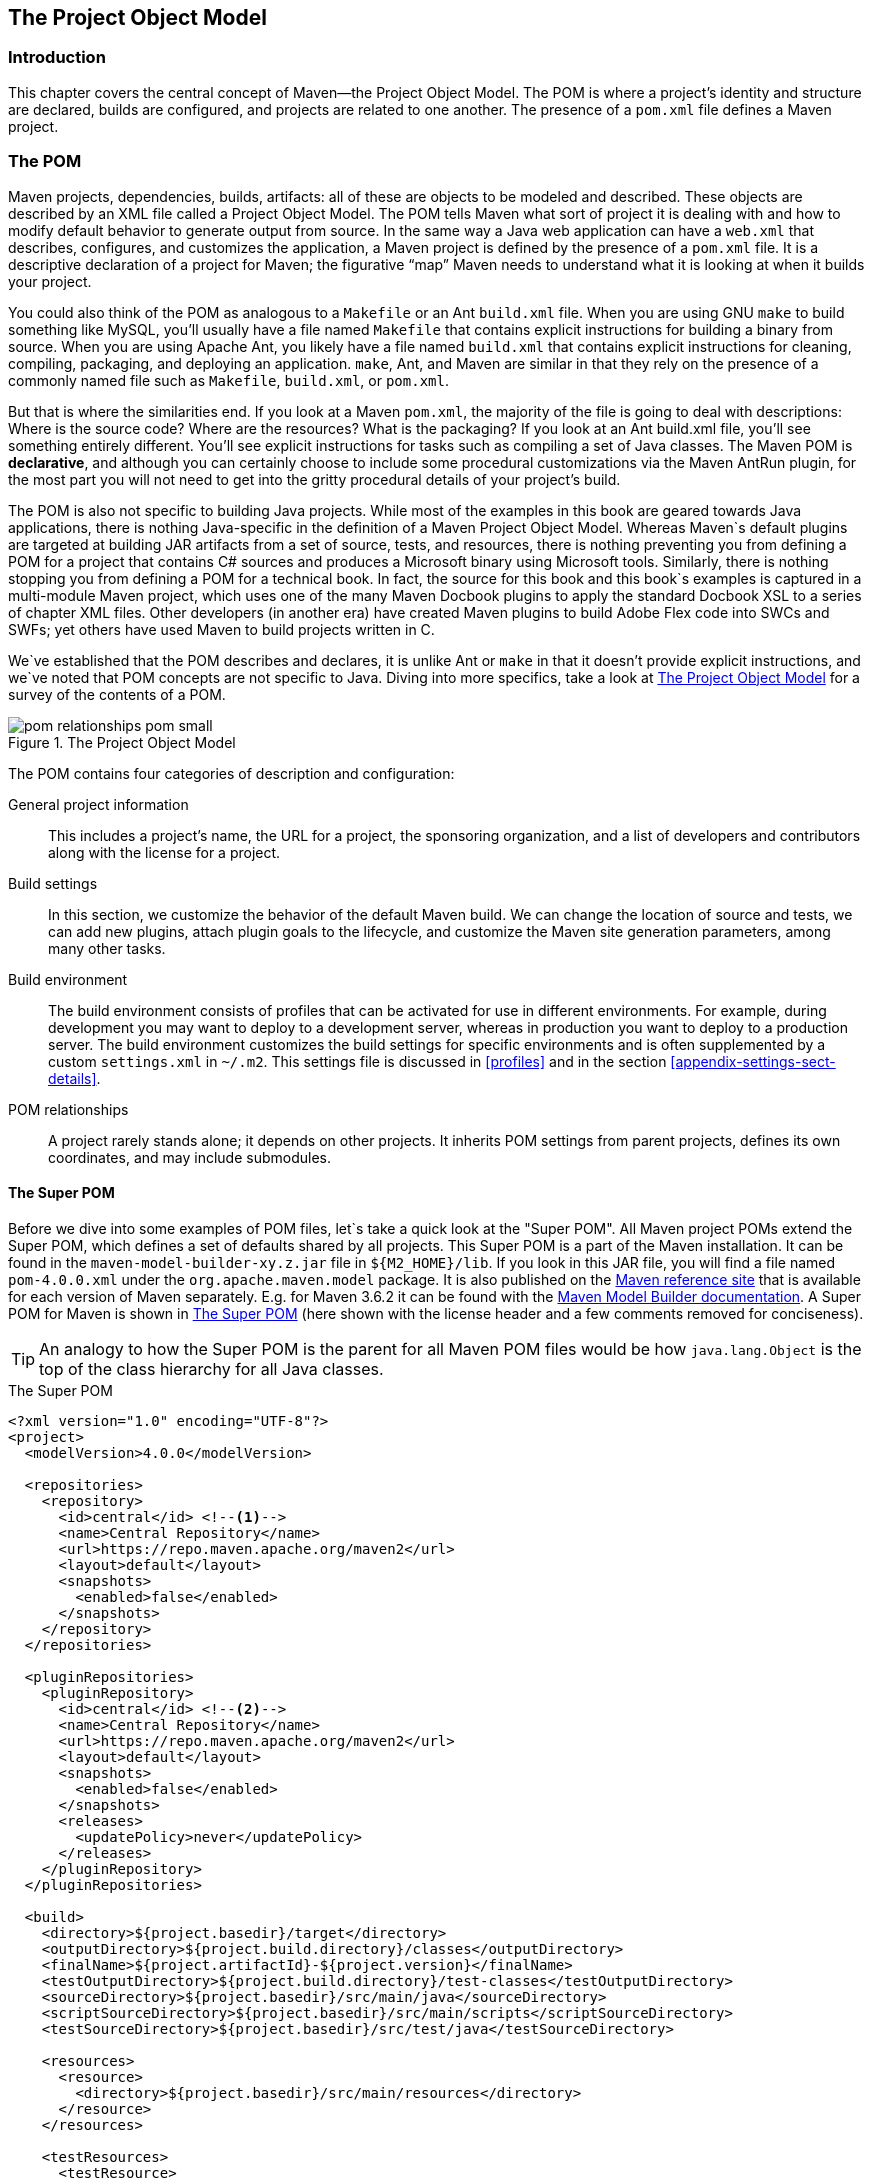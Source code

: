 [[pom-relationships]]
== The Project Object Model

[[pom-relationships-sect-intro]]
=== Introduction

This chapter covers the central concept of Maven—the Project Object Model.
The POM is where a project’s identity and structure are declared, builds are configured, and projects are related to one another.
The presence of a `pom.xml` file defines a Maven project.

[[pom-relationships-sect-pom]]
=== The POM

Maven projects, dependencies, builds, artifacts: all of these are objects to be modeled and described.
These objects are described by an XML file called a Project Object Model.
The POM tells Maven what sort of project it is dealing with and how to modify default behavior to generate output from source.
In the same way a Java web application can have a `web.xml` that describes, configures, and customizes the application, a Maven project is defined by the presence of a `pom.xml` file.
It is a descriptive declaration of a project for Maven; the figurative “map” Maven needs to understand what it is looking at when it builds your project.

You could also think of the POM as analogous to a `Makefile` or an Ant `build.xml` file.
When you are using GNU `make` to build something like MySQL, you’ll usually have a file named `Makefile` that contains explicit instructions for building a binary from source.
When you are using Apache Ant, you likely have a file named `build.xml` that contains explicit instructions for cleaning, compiling, packaging, and deploying an application. `make`, Ant, and Maven are similar in that they rely on the presence of a commonly named file such as `Makefile`, `build.xml`, or `pom.xml`.

But that is where the similarities end.
If you look at a Maven `pom.xml`, the majority of the file is going to deal with descriptions: Where is the source code?
Where are the resources?
What is the packaging?
If you look at an Ant build.xml file, you’ll see something entirely different.
You’ll see explicit instructions for tasks such as compiling a set of Java classes.
The Maven POM is *declarative*, and although you can certainly choose to include some procedural customizations via the Maven AntRun plugin, for the most part you will not need to get into the gritty procedural details of your project’s build.

The POM is also not specific to building Java projects.
While most of the examples in this book are geared towards Java applications, there is nothing Java-specific in the definition of a Maven Project Object Model.
Whereas Maven`s default plugins are targeted at building JAR artifacts from a set of source, tests, and resources, there is nothing preventing you from defining a POM for a project that contains C# sources and produces a Microsoft binary using Microsoft tools.
Similarly, there is nothing stopping you from defining a POM for a technical book.
In fact, the source for this book and this book`s examples is captured in a multi-module Maven project, which uses one of the many Maven Docbook plugins to apply the standard Docbook XSL to a series of chapter XML files.
Other developers (in another era) have created Maven plugins to build Adobe Flex code into SWCs and SWFs; yet others have used Maven to build projects written in C.

We`ve established that the POM describes and declares, it is unlike Ant or `make` in that it doesn't provide explicit instructions, and we`ve noted that POM concepts are not specific to Java.
Diving into more specifics, take a look at <<fig-pom>> for a survey of the contents of a POM.

[[fig-pom]]
.The Project Object Model
image::figs/web/pom-relationships_pom-small.png[]

The POM contains four categories of description and configuration:

General project information::
This includes a project’s name, the URL for a project, the sponsoring organization, and a list of developers and contributors along with the license for a project.

Build settings::
In this section, we customize the behavior of the default Maven build.
We can change the location of source and tests, we can add new plugins, attach plugin goals to the lifecycle, and customize the Maven site generation parameters, among many other tasks.

Build environment::
The build environment consists of profiles that can be activated for use in different environments.
For example, during development you may want to deploy to a development server, whereas in production you want to deploy to a production server.
The build environment customizes the build settings for specific environments and is often supplemented by a custom `settings.xml` in `~/.m2`.
This settings file is discussed in <<profiles>> and in the section
  <<appendix-settings-sect-details>>.

POM relationships::
A project rarely stands alone; it depends on other projects.
It inherits POM settings from parent projects, defines its own coordinates, and may include submodules.

[[pom-relationships-sect-super-pom]]
==== The Super POM

Before we dive into some examples of POM files, let`s take a quick look at the "Super POM".
All Maven project POMs extend the Super POM, which defines a set of defaults shared by all projects.
This Super POM is a part of the Maven installation.
It can be found in the `maven-model-builder-xy.z.jar` file in `+++${M2_HOME}/lib+++`.
If you look in this JAR file, you will find a file named `pom-4.0.0.xml` under the `org.apache.maven.model` package.
It is also published on the http://maven.apache.org/ref/[Maven reference site] that is available for each version of Maven separately.
E.g. for Maven 3.6.2 it can be found with the http://maven.apache.org/ref/3.6.2/maven-model-builder/super-pom.html[Maven Model Builder documentation].
A Super POM for Maven is shown in <<ex-super-pom>> (here shown with the license header and a few comments removed for conciseness).

TIP: An analogy to how the Super POM is the parent for all Maven POM files would be how `java.lang.Object` is the top of the class hierarchy for all Java classes.

[[ex-super-pom]]
.The Super POM
[source,xml]
----
<?xml version="1.0" encoding="UTF-8"?>
<project>
  <modelVersion>4.0.0</modelVersion>

  <repositories>
    <repository>
      <id>central</id> <!--1-->
      <name>Central Repository</name>
      <url>https://repo.maven.apache.org/maven2</url>
      <layout>default</layout>
      <snapshots>
        <enabled>false</enabled>
      </snapshots>
    </repository>
  </repositories>

  <pluginRepositories>
    <pluginRepository>
      <id>central</id> <!--2-->
      <name>Central Repository</name>
      <url>https://repo.maven.apache.org/maven2</url>
      <layout>default</layout>
      <snapshots>
        <enabled>false</enabled>
      </snapshots>
      <releases>
        <updatePolicy>never</updatePolicy>
      </releases>
    </pluginRepository>
  </pluginRepositories>

  <build>
    <directory>${project.basedir}/target</directory>
    <outputDirectory>${project.build.directory}/classes</outputDirectory>
    <finalName>${project.artifactId}-${project.version}</finalName>
    <testOutputDirectory>${project.build.directory}/test-classes</testOutputDirectory>
    <sourceDirectory>${project.basedir}/src/main/java</sourceDirectory>
    <scriptSourceDirectory>${project.basedir}/src/main/scripts</scriptSourceDirectory>
    <testSourceDirectory>${project.basedir}/src/test/java</testSourceDirectory>

    <resources>
      <resource>
        <directory>${project.basedir}/src/main/resources</directory>
      </resource>
    </resources>

    <testResources>
      <testResource>
        <directory>${project.basedir}/src/test/resources</directory>
      </testResource>
    </testResources>

    <pluginManagement> <!--3-->
      <plugins>
        <plugin>
          <artifactId>maven-antrun-plugin</artifactId>
          <version>1.3</version>
        </plugin>
        <plugin>
          <artifactId>maven-assembly-plugin</artifactId>
          <version>2.2-beta-5</version>
        </plugin>
        <plugin>
          <artifactId>maven-dependency-plugin</artifactId>
          <version>2.8</version>
        </plugin>
        <plugin>
          <artifactId>maven-release-plugin</artifactId>
          <version>2.5.3</version>
        </plugin>
      </plugins>
    </pluginManagement>
  </build>

  <reporting>
    <outputDirectory>${project.build.directory}/site</outputDirectory>
  </reporting>

  <profiles>
    <profile>
      <id>release-profile</id>
      <activation>
        <property>
          <name>performRelease</name>
          <value>true</value>
        </property>
      </activation>

      <build> <!--4-->
        <plugins>
          <plugin>
            <inherited>true</inherited>
            <artifactId>maven-source-plugin</artifactId>
            <executions>
              <execution>
                <id>attach-sources</id>
                <goals>
                  <goal>jar-no-fork</goal>
                </goals>
              </execution>
            </executions>
          </plugin>

          <plugin>
            <inherited>true</inherited>
            <artifactId>maven-javadoc-plugin</artifactId>
            <executions>
              <execution>
                <id>attach-javadocs</id>
                <goals>
                  <goal>jar</goal>
                </goals>
              </execution>
            </executions>
          </plugin>

          <plugin>
            <inherited>true</inherited>
            <artifactId>maven-deploy-plugin</artifactId>
            <configuration>
              <updateReleaseInfo>true</updateReleaseInfo>
            </configuration>
          </plugin>
        </plugins>
      </build>
    </profile>
  </profiles>
</project>
----

The Super POM defines some standard configuration variables that are inherited by all projects.
Those values are captured in the numbered annotated sections:

<1> The default Super POM defines a single remote Maven repository with an ID of `central`.
This is the Central Repository that all Maven clients are configured to read from by default.
This setting can be overridden by a custom `settings.xml` file.
Note that the default Super POM has disabled snapshot artifacts on the Central Repository.
If you need to use a snapshot repository, you will need to customize repository settings in your POM or in your `settings.xml`.
Settings and profiles are covered in <<profiles>> and in <<appendix-settings-sect-details>>.

<2> The Central Repository also contains Maven plugins.
The default plugin repository is the central Maven repository.
Here, snapshots are disabled, and the update policy is set to “never,” which means that Maven will never automatically update a plugin if a new version is released.

<3> The `build` element sets the default values for directories in the Maven Standard Directory layout.

<4> The default versions of core plugins are provided in the Super POM. This is done to provide some stability for users that are not specifying versions in their POMs.
In newer versions of Maven some of this has been migrated out of the file.
However you can still see the versions that will be used in your project using `mvn help:effective-pom`.

[[fig-super-always-base]]
.The Super POM is always the base Parent
image::figs/web/pom-relationships_pom-inherit-simple-super.png[]

[[pom-relationships-sect-simplest-pom]]
==== The Simplest POM

All Maven POMs inherit defaults from the Super POM (introduced earlier in the section <<pom-relationships-sect-super-pom>>).
If you are just writing a simple project that produces a JAR from some source in `src/main/java`, want to run your JUnit tests in `src/test/java`, and want to build a project site using `mvn site`, you don’t have to customize anything.
All you would need, in this case, is the simplest possible POM shown in <<ex-simplest-pom>>.
This POM defines a `groupId`, `artifactId`, and `version`: the three required coordinates for every project.

[[ex-simplest-pom]]
.The Simplest POM
[source,xml]
----
<project>
    <modelVersion>4.0.0</modelVersion>
    <groupId>org.sonatype.mavenbook.ch01</groupId>
    <artifactId>simplest-project</artifactId>
    <version>1</version>
</project>
----

Such a simple POM would be more than adequate for a simple project -- e.g., a Java library that produces a JAR file.
It isn’t related to any other projects, it has no dependencies, and it lacks basic information such as a name and a URL.
If you were to create this file and then create the subdirectory `src/main/java` with some source code, running `mvn package` would produce a JAR in `target/simplest-project-1.jar`.

[[pom-relationships-sect-effective-pom]]
==== The Effective POM

[source,shell script]
$ mvn help:effective-pom

Executing the `effective-pom` goal should print out an XML document capturing the merge between the Super POM and the POM from <<ex-simplest-pom>> example.

[[pom-relationships-sect-real-poms]]
==== Real POMs

Maven is something of a chameleon: you can pick and choose the features you want to take advantage of.
Some open-source projects may value the ability to list developers and contributors, generate clean project documentation, and manage releases automatically using the Maven Release plugin.
On the other hand, someone working in a corporate environment on a small team might not be interested in the distribution management capabilities of Maven, nor the ability to list developers.
The remainder of this chapter discusses features of the POM in isolation.
Instead of bombarding you with a ten-page listing of a set of related POMs, we’re going to focus on creating a good reference for specific sections of the POM. In this chapter we discuss relationships between POMs, but we don’t illustrate such a project here.

[[pom-relationships-sect-pom-syntax]]
=== POM Syntax

The POM is always in a file named `pom.xml` in the base directory of a Maven project.
This XML document can start with the XML declaration, or you can choose to omit it.
All values in a POM are captured as XML elements.

[[pom-reationships-sect-versions]]
==== Project Versions

A project's version number is used to group and order releases.
Maven versions contain the following parts: major version, minor version, incremental version, and qualifier.
In a version, these parts correspond to the following format:

[source,shell script]
<major version>.<minor version>.<incremental version>-<qualifier>

For example, the version "1.3.5" has a major version of 1, a minor version of 3, and an incremental version of 5. The version "5" has a major version of 5 and no minor or incremental version.
The qualifier exists to capture milestone builds: alpha and beta releases, and the qualifier is separated from the major, minor, and incremental versions by a hyphen.
For example, the version `1.3-beta-01` has a major version of 1, a minor version of 3, no incremental version and a qualifier of `beta-01`.

Keeping your version numbers aligned with this standard will become very important when you want to start using version ranges in your POMs.
Version ranges, introduced in <<pom-relationships-sect-version-ranges>>, allow you to specify a dependency on a range of versions.
They are only supported because Maven has the ability to sort versions based on the version release number format introduced in this section.

If your version release number matches the format `<major>.<minor>.<incremental>-<qualifier>` then your versions will be compared properly; `1.2.3` will be evaluated as a more recent build than `1.0.2`, and the comparison will be made using the numeric values of the major, minor, and incremental versions.
If your version release number does not fit the standard introduced in this section, then your versions will be compared as strings; `1.0.1b` will be compared to `1.2.0b` using a String comparison.

[[pom-relationships-sect-version-build-numbers]]
===== Version Build Numbers

One gotcha for release version numbers is the ordering of the qualifiers.
Take the version release numbers “1.2.3-alpha-2” and “1.2.3-alpha-10,” where the “alpha-2” build corresponds to the 2nd alpha build, and the “alpha-10” build corresponds to the 10th alpha build.
Maven follows a https://maven.apache.org/pom.html#Version_Order_Specification[version-order specification], which covers cases including "beta", "final", "ga" and other version types.

[[pom-relationships-sect-snapshot-versions]]
===== SNAPSHOT Versions

Maven versions can contain a string literal to signify that a project is currently under active development.
If a version contains the string “-SNAPSHOT,” Maven will expand this token to a date and time value converted to UTC (Coordinated Universal Time) when you install or release this component.
For example, if your project has a version of “1.0-SNAPSHOT” and you deploy this project’s artifacts to a Maven repository, Maven would expand this version to “1.0-20190925-230803-1” -- if you were to deploy a release at 11:08 PM on September 25th, 2019 UTC. In other words, when you deploy a snapshot you are not making a release of a software component; you are releasing a snapshot of a component at a specific time.

Why would you use this?
SNAPSHOT versions are used for projects under active development.
If your project depends on a software component that is under active development, you can depend on a SNAPSHOT release, and Maven will periodically attempt to download the latest snapshot from a repository when you run a build.
Similarly, if the next release of your system is going to have a version "1.4", your project would have a version "1.4-SNAPSHOT" until it was formally released.

As a default setting, Maven will not check for SNAPSHOT releases on remote repositories.
To depend on SNAPSHOT releases, users must explicitly turn on downloading of snapshots using a `repository` or `pluginRepository` element in the POM.

When releasing a project, you should resolve all dependencies on SNAPSHOT versions to dependencies on released versions.
If a project depends on a SNAPSHOT, it is not stable, as the dependencies may change over time.
Artifacts published to non-snapshot Maven repositories such as http://repo1.maven.org/maven2[http://repo1.maven.org/maven2] cannot depend on SNAPSHOT versions, as Maven's Super POM has snapshot's disabled from the Central repository.
SNAPSHOT versions are for development only.

[[pom-relationships-sect-property-refs]]
==== Property References

The syntax for using a property in Maven is to surround the property name with two curly braces and precede it with a dollar symbol.
For example, consider the following POM:

[source,xml]
<project>
    <modelVersion>4.0.0</modelVersion>
    <groupId>org.sonatype.mavenbook</groupId>
    <artifactId>project-a</artifactId>
    <version>1.0-SNAPSHOT</version>
    <packaging>jar</packaging>
    <build>
        <finalName>${project.groupId}-${project.artifactId}</finalName>
    </build>
</project>

If you put this XML in a `pom.xml` and run `mvn help:effective-pom`, you will see that the output contains the line:

[source,xml]
<finalName>org.sonatype.mavenbook-project-a</finalName>

When Maven reads a POM, it replaces references to properties when it loads the POM XML. Maven properties occur frequently in advanced Maven usage, and are similar to properties in other systems such as Ant or Velocity.
They are simply variables delimited by `+++${...}+++`.
Maven provides three implicit variables which can be used to access environment variables, POM information, and Maven Settings:

env::
The `env` variable exposes environment variables exposed by your operating system or shell.
For example, a reference to
  `+++${env.PATH}+++` in a Maven POM would be replaced by the
  `+++${PATH}+++` environment variable (or `%PATH%` in Windows).

project::
The `project` variable exposes the elements of the POM itself.
You can use a dot-notated (.) path to reference the value of a POM element.
For example, in this section we used the `groupId` and `artifactId` to set the
  `finalName` element in the build configuration.
The syntax for this property reference was:
  `+++${project.groupId}-${project.artifactId}+++`.

settings::
The `settings` variable exposes Maven settings information.
You can use a dot-notated (.) path to reference the value of an element in a `settings.xml` file.
For example, `+++${settings.offline}+++` would reference the value of the `offline` element in
  `~/.m2/settings.xml`.

NOTE: You may see older builds that use `+++${pom.xxx}+++` or just `+++${xxx}+++` to reference POM properties.
These methods have been deprecated and only `+++${project.xxx}+++` should be used.

In addition to the three implicit variables, you can reference system properties and any custom properties set in the Maven POM or in a build profile:

Java System Properties::
All properties accessible via `getProperties()` on  `java.lang.System` are exposed as POM properties.
Some examples of system properties are: `+++${user.name}+++`, `+++${user.home}+++`, `+++${java.home}+++`, and `+++${os.name}+++`.
A full list of system properties can be found in the Javadoc for the System class.

Other properties::
Arbitrary properties can be set with a `properties` element in a `pom.xml` or `settings.xml`, or properties can be loaded from external files.
If you set a property named `fooBar` in your `pom.xml`, that same property is referenced with `+++${fooBar}+++`. Custom properties come in handy when you are building a system that filters resources and targets different deployment platforms. Here is the syntax for setting `+++${foo}=bar+++` in a POM:

[source,xml]
<properties>
    <foo>bar</foo>
</properties>

For a more comprehensive list of available properties, see <<resource-filtering>>.

[[pom-relationships-sect-project-dependencies]]
=== Project Dependencies

Maven can manage both internal and external dependencies.
An external dependency for a Java project might be a library such as Plexus, the Spring Framework, or Log4J. An internal dependency is illustrated by a web application project depending on another project that contains service classes, model objects, or persistence logic. <<ex-dependency>> below shows some examples of project dependencies.

[[ex-dependency]]
.Project Dependencies
[source,xml]
----
<project>
    ...
    <dependencies>
        <dependency>
            <groupId>xfire</groupId>
            <artifactId>xfire</artifactId>
            <version>1.2.6</version>
        </dependency>

        <dependency>
            <groupId>org.junit.jupiter</groupId>
            <artifactId>junit-jupiter-api</artifactId>
            <version>5.5.2</version>
            <scope>test</scope>
        </dependency>

        <dependency>
            <groupId>javax.servlet</groupId>
            <artifactId>javax.servlet-api</artifactId>
            <version>4.0.1</version>
            <scope>provided</scope>
        </dependency>
    </dependencies>
    ...
</project>
----

The first dependency is a `compile` dependency on the XFire SOAP library from Codehaus.
You would use this type of dependency if your project depended on this library for compilation, testing, and during execution.
The second dependency is a `test`-scoped dependency on JUnit.
You would use a `test`-scoped dependency when you need to reference this library only during testing.
The last dependency in the example above is a dependency on the Servlet 4 API and is scoped as a `provided` dependency.
You would use a provided scope when the application you are developing needs a library for compilation and testing, but this library is supplied by a container at runtime.

[[pom-relationships-sect-dependency-scope]]
==== Dependency Scope

The <<ex-dependency>> example briefly introduced three of the five dependency scopes: `compile`, `test`, and `provided`.
This scope controls which dependencies are available in which classpath, and which dependencies are included with an application.
Let’s explore each scope in detail:

compile::
`compile` is the default scope; all dependencies are `compile`-scoped if a scope is not supplied. `compile` dependencies are available in all classpaths, and they are packaged.

provided::
`provided` dependencies are used when you expect the JDK or a container to provide them.
For example, if you were developing a web application, you would need the Servlet API available on the compile classpath to compile a servlet, but you wouldn’t want to include the Servlet API in the packaged WAR; the Servlet API JAR is supplied by your application server or servlet container. `provided` dependencies are available on the compilation classpath (not runtime).
They are not transitive, nor are they packaged.

runtime::
`runtime` dependencies are required to execute and test the system, but they are not required for compilation.
For example, you may need a JDBC API JAR at compile time and the JDBC driver implementation only at runtime.

test::
`test`-scoped dependencies are not required during the normal operation of an application, and they are available only during test compilation and execution phases.

system::
The `system` scope is similar to `provided` except that you have to provide an explicit path to the JAR on the local file system.
This is intended to allow compilation against native objects that may be part of the system libraries.
The artifact is assumed to always be available and is not looked up in a repository.
If you declare the scope to be `system`, you must also provide the `systemPath` element.
Note that this scope is not recommended (and Maven will issue a warning if you use it).
You should always try to reference dependencies in a public or custom Maven repository.

[[pom-relationships-sect-optional]]
==== Optional Dependencies

Assume that you are working on a library that provides caching behavior.
Instead of writing a caching system from scratch, you want to use some of the existing libraries that provide caching on the file system and distributed caches.
Also assume that you want to give the end user an option to cache on the file system or to use an in-memory distributed cache.

To cache on the file system, say you want to use a freely available library called EHCache (https://github.com/ehcache/[https://github.com/ehcache]), and to cache in a distributed in-memory cache, you want to use another freely available caching library named Apache Ignite (https://github.com/apache/ignite[https://github.com/apache/ignite]).
You’ll code an interface and create a library that can be configured to use either EHCache or Ignite, but you want to avoid adding a dependency on both caching libraries to any project that depends on your library.

In other words, you need both libraries to compile this library project, but you don't want both libraries to show up as transitive runtime dependencies for the project that uses your library.
You can accomplish this by using optional dependencies as shown in <<ex-optional-depend>>.

[[ex-optional-depend]]
.Declaring Optional Dependencies
[source,xml]
----
<project>
    <modelVersion>4.0.0</modelVersion>
    <groupId>org.sonatype.mavenbook</groupId>
    <artifactId>my-project</artifactId>
    <version>1.0.0</version>

    <dependencies>
        <dependency>
            <groupId>org.ehcache</groupId>
            <artifactId>ehcache</artifactId>
            <version>3.8.1</version>
            <optional>true</optional>
        </dependency>

        <dependency>
          <groupId>org.apache.ignite</groupId>
          <artifactId>ignite-core</artifactId>
          <version>2.7.6</version>
            <optional>true</optional>
        </dependency>

        <dependency>
            <groupId>org.apache.logging.log4j</groupId>
            <artifactId>log4j-core</artifactId>
            <version>2.12.1</version>
        </dependency>
    </dependencies>
</project>
----

Since you've declared these dependencies as optional in `my-project`, if you've defined a project that depends on `my-project` which needs those dependencies, you'll have to include them explicitly in the project that depends on `my-project`.
For example, if you were writing an application which depended on `my-project` and wanted to use the EHCache implementation, you would need to add the following `dependency` element to your project.

[source,xml]
----
<project>
    <modelVersion>4.0.0</modelVersion>
    <groupId>org.sonatype.mavenbook</groupId>
    <artifactId>my-application</artifactId>
    <version>1.0.0</version>
    <dependencies>
        <dependency>
            <groupId>org.sonatype.mavenbook</groupId>
            <artifactId>my-project</artifactId>
            <version>1.0.0</version>
        </dependency>

        <dependency>
            <groupId>org.ehcache</groupId>
            <artifactId>ehcache</artifactId>
            <version>3.8.1</version>
        </dependency>
    </dependencies>
</project>
----

In an ideal world, you wouldn’t have to use optional dependencies.
Instead of having one large project with a series of optional dependencies, you would separate the EHCache-specific code to a `my-project-ehcache` submodule and the Ignite-specific code to a `my-project-ignite` submodule.
This way, instead of requiring projects that reference `my-project` to specifically add a dependency, projects can just reference a particular implementation project and benefit from the transitive dependency.

[[pom-relationships-sect-version-ranges]]
==== Dependency Version Ranges

Instead of a specific version for each dependency, you can alternatively specify a range of versions that would satisfy a given dependency.
For example, you can specify that your project depends on version 3.8 or greater of JUnit, or anything between versions 4.5 and 4.10 of JUnit.
You do this by surrounding one or more version numbers with the following characters:

+++( , )+++::
Exclusive quantifiers

+++[ , ]+++::
Inclusive quantifiers

For example, if you wished to access any JUnit version greater than or equal to 3.8 but less than 4.0, your dependency would be as shown in <<ex-dep-range>>.

[[ex-dep-range]]
.Specifying a Dependency Range: JUnit between 3.8 and 4.0
[source,xml]
<dependency>
    <groupId>junit</groupId>
    <artifactId>junit</artifactId>
    <version>[3.8,4.0)</version>
    <scope>test</scope>
</dependency>

If you want to depend on any version of JUnit no higher than 3.8.1, you would specify only an upper inclusive boundary, as shown in
<<ex-dep-range-2>>.

[[ex-dep-range-2]]
.Specifying a Dependency Range: JUnit not later than 3.8.1
[source,xml]
<dependency>
    <groupId>junit</groupId>
    <artifactId>junit</artifactId>
    <version>[,3.8.1]</version>
    <scope>test</scope>
</dependency>

A version before or after the comma is not required and means "infinity".
For example, "[4.0,)" means any version greater than or equal to 4.0. "(,2.0)" is any version less than 2.0. "[1.2]" means only version 1.2, and nothing else.

NOTE: When declaring a "normal" version such as 3.8.2 for Junit, internally this is represented as "allow anything, but prefer 3.8.2." This means that when a conflict is detected, Maven is allowed to use the conflict algorithms to choose the best version.
If you specify `[3.8.2]`, it means that only 3.8.2 will be used and nothing else.
If somewhere else there is a dependency that specifies [3.8.1], you would get a build failure telling you of the conflict.
We point this out to make you aware of the option, but use it sparingly and only when really needed.
The preferred way to resolve this is via the section `dependencyManagement`.

[[pom-relationships-sect-transitive]]
==== Transitive Dependencies

If `project-a` depends on `project-b`, which in turn depends on `project-c`, then `project-c` is considered a transitive dependency of `project-a`.
If `project-c` depended on `project-d`, then `project-d` would also be considered a transitive dependency of `project-a`.
Part of Maven’s appeal is that it can manage transitive dependencies and shield the developer from having to keep track of all of the dependencies required to compile and run an application.
You can just depend on something like the Spring Framework and not have to worry about tracking down every last dependency of the framework.

Maven accomplishes this by building a graph of dependencies and dealing with any conflicts and overlaps that might occur.
For example, if Maven sees that two projects depend on the same `groupId` and `artifactId`, it will sort out which dependency to use automatically, always favoring the more recent version of a dependency.
Although this sounds convenient, there are some edge cases where transitive dependencies can cause some configuration issues.
For these scenarios, you can use a dependency exclusion.

[[pom-relationships-sect-transitive-scope]]
===== Transitive Dependencies and Scope

Each of the scopes outlined earlier in the section
<<pom-relationships-sect-dependency-scope>> affects not just the scope of the dependency in the declaring project, but also how it acts as a transitive dependency.
The easiest way to convey this information is through a table, as in <<table-transitive-dep-and-scope>>.
Scopes in the top row represent the scope of a transitive dependency.
Scopes in the leftmost column represent the scope of a direct dependency.
The intersection of the row and column is the scope assigned to a transitive dependency.
A blank cell in this table means the transitive dependency will be omitted.

[[table-transitive-dep-and-scope]]
.How Scope Affects Transitive Dependencies
[options="header"]
|=======
| Direct Scope 4| vs Transitive Scope
|  | compile  | provided | runtime  | test
| compile  | compile  | -| runtime  | -
| provided | provided | -| provided | -
| runtime  | runtime  | -| runtime  | -
| test | test | -| test | -
|=======

To illustrate the relationship of transitive-dependency scope to direct-dependency scope, consider the following example.
If `project-a` contains a test scoped dependency on `project-b` which contains a compile scoped dependency on `project-c`. `project-c` would be a test-scoped transitive dependency of `project-a`.

You can think of this as a transitive boundary which acts as a filter on dependency scope.

* Transitive dependencies which are provided and test scope usually do not affect a project.
* Transitive dependencies which are compile and runtime scoped usually affect a project regardless of the scope of a direct dependency.
* Transitive dependencies which are compile scoped will have the same scope of the direct dependency . Transitive dependencies which are runtime scoped will generally have the same scope of the direct dependency except when the direct dependency has a scope of compile.
* When a transitive dependency is runtime scoped and the direct dependency is compile scoped, the transitive dependency will have an effective scope of runtime.

[[pom-relationships-sect-conflict]]
==== Conflict Resolution

There will be times when you need to exclude a transitive dependency, such as when you are depending on a project that depends on another project, but you would like to either exclude the dependency altogether or replace the transitive dependency with another dependency that provides the same functionality. <<ex-exclude>> shows an example of a dependency element that adds a dependency on `project-a`, but excludes the transitive dependency `project-b`.

[[ex-exclude]]
.Excluding a Transitive Dependency
[source,xml]
<dependency>
    <groupId>org.sonatype.mavenbook</groupId>
    <artifactId>project-a</artifactId>
    <version>1.0</version>
    <exclusions>
        <exclusion>
            <groupId>org.sonatype.mavenbook</groupId>
            <artifactId>project-b</artifactId>
        </exclusion>
    </exclusions>
</dependency>

Often, you will want to replace a transitive dependency with another implementation.
For example, if you are depending on a library that depends on the Sun JTA API, you may want to replace the declared transitive dependency.
Hibernate 3 is one example.
It depends on the Sun JTA API JAR, which is not available in the central Maven repository because it cannot be freely redistributed.
Fortunately, the Apache Geronimo project has created an independent implementation of this library that can be freely redistributed.
To replace a transitive dependency with another dependency, you would exclude the transitive dependency and declare a dependency on the project you wanted instead. <<ex-exclude-replace>> shows an example of such a replacement.

[[ex-exclude-replace]]
.Excluding and Replacing a Transitive Dependency
[source,xml]
----
<dependencies>
    <dependency>
        <groupId>org.hibernate</groupId>
        <artifactId>hibernate</artifactId>
        <version>3.2.5.ga</version>
        <exclusions>
            <exclusion>
                <groupId>javax.transaction</groupId>
                <artifactId>jta</artifactId>
            </exclusion>
        </exclusions>
    </dependency>
    <dependency>
        <groupId>org.apache.geronimo.specs</groupId>
        <artifactId>geronimo-jta_1.1_spec</artifactId>
        <version>1.1</version>
    </dependency>
</dependencies>
----

In <<ex-exclude-replace>>, there is nothing marking the dependency on geronimo-jta_1.1_spec as a replacement, it just happens to be a library which provides the same API as the original JTA dependency.
Here are some other reasons you might want to exclude or replace transitive dependencies:

* The `groupId` or `artifactId` of the artifact has changed, where the current project requires an alternately named version from a dependency's version -- resulting in two copies of the same project in the classpath.
Normally, Maven would capture this conflict and use a single version of the project, but when `groupId` or `artifactId` are different, Maven will consider these to be two different libraries.

* An artifact is not used in your project and the transitive dependency has not been marked as an optional dependency.
In this case, you might want to exclude a dependency because it isn't something your system needs and you are trying to cut down on the number of libraries distributed with an application.

* An artifact which is provided by your runtime container thus should not be included with your build.
An example of this is if a dependency depends on something like the Servlet API and you want to make sure that the dependency is not included in a web application`s `WEB-INF/lib` directory.

* To exclude a dependency which might be an API with multiple implementations.
This is the situation illustrated by <<ex-exclude-replace>>; there is a Sun API which requires click-wrap licensing and a time-consuming manual install into a custom repository (Sun's JTA JAR) versus a freely distributed version of the same API available in the central Maven repository (Geronimo's JTA implementation).

[[pom-relationships-sect-dep-manage]]
==== Dependency Management

Once you've adopted Maven at a super-complex enterprise, and you have two hundred and twenty inter-related Maven projects, you are going to start wondering if there is a better way to get a handle on dependency versions.
If every single project that uses a dependency, say the MySQL Java connector, needs to independently list the version number of the dependency, you are going to run into problems when you need to upgrade to a new version.
Because the version numbers are distributed throughout your project tree, you are going to have to manually edit each of the `pom.xml` files referencing a dependency, to make sure you are changing the version number everywhere.
Even with `find`, `xargs`, and `awk`, you are still running the risk of missing a single POM.

Luckily, Maven provides a way for you to consolidate dependency version numbers in the `dependencyManagement` element.
You'll usually see the `dependencyManagement` element in a top-level parent POM for an organization or project.
Using the `dependencyManagement` element in a `pom.xml` allows you to reference a dependency in a child project without having to explicitly list the version.
Maven will walk up the parent-child hierarchy until it finds a project with a `dependencyManagement` element.
It will then use the version specified in this `dependencyManagement` element.

For example, if you have a large set of projects which make use of the MySQL Java connector version 8.0.17, you could define the following `dependencyManagement` element in your multi-module project`s top-level POM.

.Defining Dependency Versions in a Top-level POM
[source,xml]
<project>
    <modelVersion>4.0.0</modelVersion>
    <groupId>org.sonatype.mavenbook</groupId>
    <artifactId>a-parent</artifactId>
    <version>1.0.0</version>
    ...
    <dependencyManagement>
        <dependencies>
            <dependency>
                <groupId>mysql</groupId>
                <artifactId>mysql-connector-java</artifactId>
                <version>8.0.17</version>
                <scope>runtime</scope>
            </dependency>
            ...
       </dependencies>
    </dependencyManagement>

Then, in a child project, you can add a dependency to the MySQL Java Connector using the following dependency XML:

[source,xml]
<project>
    <modelVersion>4.0.0</modelVersion>
    <parent>
        <groupId>org.sonatype.mavenbook</groupId>
        <artifactId>a-parent</artifactId>
        <version>1.0.0</version>
    </parent>
    <artifactId>project-a</artifactId>
    ...
    <dependencies>
        <dependency>
            <groupId>mysql</groupId>
            <artifactId>mysql-connector-java</artifactId>
        </dependency>
    </dependencies>
</project>

You should notice that the child project did not have to explicitly list the version of the `mysql-connector-java` dependency.
Because this dependency was defined in the top-level POM's dependencyManagement element, the version number is going to propagate to the child project's dependency on `mysql-connector-java`.
Note that if this child project did define a version, it would override the version listed in the top-level POM`s `dependencyManagement` section.
That is, the `dependencyManagement` version is only used when the child does not declare a version directly.

Dependency management in a top-level POM is different from just defining a dependency on a widely shared parent POM. For starters, all dependencies are inherited.
If `mysql-connector-java` were listed as a dependency of the top-level parent project, every single project in the hierarchy would have a reference to this dependency.
Instead of adding in unnecessary dependencies, using `dependencyManagement` allows you to consolidate and centralize the management of dependency versions without adding dependencies which are inherited by all children.
In other words, the `dependencyManagement` element is equivalent to an environment variable which allows you to declare a dependency anywhere below a project without specifying a version number.

[[pom-relationships-sect-project-relationships]]
=== Project Relationships

One of the compelling reasons to use Maven is that it makes the process of tracking down dependencies (and dependencies of dependencies) very easy.
To recap, when a project depends on an artifact produced by another project we say that this artifact is a dependency.
In the case of a Java project, this can be as simple as a project depending on an external dependency like Log4J or JUnit.
While dependencies can model external dependencies, they can also manage the dependencies between a set of related projects.
If `project-a` depends on `project-b`, Maven is smart enough to know that `project-b` must be built before `project-a`.

Relationships are not only about dependencies and figuring out what one project needs to be able to build an artifact.
Maven can model the relationship of a project to a parent, and the relationship of a project to submodules.
This section gives an overview of the various relationships between projects and how such relationships are configured.

[[pom-relationships-sect-more-coordinates]]
==== More on Coordinates

Maven coordinates define a unique location for a project.
Projects are related to one another using these Coordinates.
More concretely, in Maven `project-a` doesn't just depend on `project-b`; a project with a `groupId`, `artifactId`, and `version` depends on another project with a `groupId`, `artifactId`, and `version`.

To review, a Maven Coordinate is made up of three components:

groupId::
A `groupId` groups a set of related artifacts.
Group identifiers generally resemble a Java package name.
For example, the `groupId` `org.apache.maven` is the base groupId for all artifacts produced by the Apache Maven project.
Group identifiers are translated into paths in the Maven Repository; for example, the org.apache.maven groupId can be found in `/maven2/org/apache/maven` on http://repo1.maven.org/maven2/org/apache/maven[repo1.maven.org].

artifactId::
The `artifactId` is the project's main identifier.
When you generate an artifact, this artifact is going to be named with the `artifactId`.
When you refer to a project, you are going to refer to it using the `artifactId`.
The `artifactId`, `groupId` combination must be unique.
In other words, you can't have two separate projects with the same `artifactId` and `groupId`; the `artifactId` is unique within a particular `groupId`.

CAUTION: While dots (`.`) are commonly used in `groupId` element, you should try to avoid using them in `artifactId` elements, as this can cause issues when trying to parse a fully qualified name down into subcomponents.

version::
When an artifact is released, it is released with a version number, a numeric identifier such as "1.0", "1.1.1", or "1.1.2-alpha-01".
You can also use what is known as a *snapshot* version, for components under active development.
Snapshot version numbers always end in SNAPSHOT; for example, "1.0-SNAPSHOT", "1.1.1-SNAPSHOT", and "1-SNAPSHOT". <<pom-relationships-sect-version-build-numbers>> introduces versions and version ranges.

There is a fourth, less-used qualifier:

classifier::
You would use a classifier if you were releasing the same code but needed to produce two separate artifacts, for technical reasons.
For example, if you wanted to build two separate artifacts of a JAR, one compiled with the Java 8 compiler and another compiled with the Java 11 compiler, you might use the classifier to produce two separate JAR artifacts under the same groupId:artifactId:version combination.
If your project uses native extensions, you might use the classifier to produce an artifact for each target platform.
Classifiers are commonly used to package up an artifact's sources, JavaDocs or binary assemblies.

When we talk of dependencies in this book, we often use the following shorthand notation to describe a dependency:
`groupId:artifactId:version`.
To refer to the version 5.19.RELEASE of the Spring Framework (core), we would refer to it as `org.springframework:spring-core:5.19.RELEASE`.
When you ask Maven to print out a list of dependencies with the Maven Dependency plugin, you will also see that Maven tends to print out log messages with this shorthand dependency notation.

[[pom-relationships-sect-project-inheritance]]
==== Project Inheritance

There are going to be times when you want a project to inherit values from a parent POM. You might be building a large system, and you don't want to have to repeat the same dependency elements over and over again.
You can avoid repeating yourself if your projects make use of inheritance via the parent element.
When a project specifies a parent, it inherits the information in the parent project's POM. It can then override and add to the values specified in this parent POM.

All Maven POMs inherit values from a parent POM. If a POM does not specify a direct parent using the `parent` element, that POM will inherit values from the Super POM. <<ex-inheritance>> shows the `parent` element of `project-a` which inherits the POM defined by the `a-parent` project.

[[ex-inheritance]]
.Project Inheritance
[source,xml]
----
<project>
    <parent>
        <groupId>com.training.killerapp</groupId>
        <artifactId>a-parent</artifactId>
        <version>1.0-SNAPSHOT</version>
    </parent>
    <artifactId>project-a</artifactId>
    ...
</project>
----

Running `mvn help:effective-pom` in `project-a` would show a POM that is the result of merging the Super POM with the POM defined by `a-parent` and the POM defined in `project-a`.
The implicit and explicit inheritance relationships for `project-a` are shown in
<<fig-inheritance>>.

[[fig-inheritance]]
.Project Inheritance for projects a-parent and project-a
image::figs/web/pom_inheritance.png[]

When a project specifies a parent project, Maven uses that parent POM as a starting point before it reads the current project's POM. It inherits everything, including the `groupId` and `version` number.
You'll notice that `project-a` does not specify either -- both `groupId` and `version` are inherited from `a-parent`.
With a parent element, all a POM really needs to define is an `artifactId`.
This isn't mandatory: `project-a` could have a different `groupId` and `version`.
But by not providing values, Maven will use the values specified in the parent POM.
If you start using Maven to manage and build large multi-module projects, you will often be creating many projects which share a common `groupId` and `version`.

When you inherit a POM, you can choose to live with the inherited POM information or to selectively override it.
The following is a list of items a Maven POM inherits from its parent POM:

* Identifiers (at least one of `groupId` or `artifactId` must be overridden.)
* Dependencies
* Developers and contributors
* Plugin lists
* Report lists
* Plugin executions (executions with matching ids are merged)
* Plugin configurations

When Maven inherits dependencies, it will add dependencies of child projects to the dependencies defined in parent projects.
You can use this feature of Maven to specify widely used dependencies across all projects which inherit from a top-level POM. For example, if your system makes universal use of the Log4J logging framework, you can list this dependency in your top-level POM. Any projects which inherit POM information from this project will automatically have Log4J as a dependency.
Similarly, if you need to make sure that every project is using the same version of a Maven plugin, you can list this Maven plugin version explicitly in a top-level parent POM`s `pluginManagement` section.

Maven assumes that the parent POM is available from the local repository, or available in the parent directory (`../pom.xml`) of the current project.
If neither location is valid, this default behavior may be overridden via the `relativePath` element.
For example, some organizations prefer a flat project structure where a parent project's `pom.xml` isn't in the parent directory of a child project.
It might be in a sibling directory to the project.
If your child project were in a directory `./project-a` and the parent project were in a directory named `./a-parent`, you could specify the relative location of the POM of `parent-a`, with the following configuration:

[source,xml]
----
<project>
    <parent>
        <groupId>org.sonatype.mavenbook</groupId>
        <artifactId>a-parent</artifactId>
        <version>1.0-SNAPSHOT</version>
        <relativePath>../a-parent/pom.xml</relativePath>
    </parent>
    <artifactId>project-a</artifactId>
</project>
----

[[pom-relationships-sect-pom-best-practice]]
=== POM Best Practices

Maven can be used to manage everything from simple, single-project systems to builds that involve hundreds of inter-related submodules.
Part of the learning process with Maven isn`t just figuring out the syntax for configuring Maven; it is learning the "Maven Way" -- the current set of best practices for organizing and building projects using Maven.
This section attempts to distill some of this knowledge, to help you adopt best practices from the start without having to wade through years of discussions on the Maven mailing lists.

[[pom-relationships-sect-grouping-deps]]
==== Grouping Dependencies

If you have a set of dependencies which are logically grouped together, you can create a project with pom packaging that groups dependencies together.
For example, let's assume that your application uses Hibernate.
Every project which uses Hibernate might also have a dependency on the Spring Framework and a MySQL JDBC driver.
Instead of having to include these dependencies in every project that uses Hibernate, Spring, and MySQL, you could create a special POM that does nothing more than declare a set of common dependencies.
You could create a project called `persistence-deps` (short for Persistence Dependencies), and have every project that needs to do persistence depend on this convenience project:

.Consolidating Dependencies in a Single POM Project
[source,xml]
----
<project>
    <groupId>org.sonatype.mavenbook</groupId>
    <artifactId>persistence-deps</artifactId>
    <version>1.0</version>
    <packaging>pom</packaging>

    <dependencies>
        <dependency>
            <groupId>org.hibernate</groupId>
            <artifactId>hibernate</artifactId>
            <version>${hibernateVersion}</version>
        </dependency>
        <dependency>
            <groupId>org.hibernate</groupId>
            <artifactId>hibernate-annotations</artifactId>
            <version>${hibernateAnnotationsVersion}</version>
        </dependency>
        <dependency>
            <groupId>org.springframework</groupId>
            <artifactId>spring-hibernate3</artifactId>
            <version>${springVersion}</version>
        </dependency>
        <dependency>
            <groupId>mysql</groupId>
            <artifactId>mysql-connector-java</artifactId>
            <version>${mysqlVersion}</version>
        </dependency>
    </dependencies>

    <properties>
        <mysqlVersion>(5.1,)</mysqlVersion>
        <springVersion>(2.0.6,)</springVersion>
        <hibernateVersion>3.2.5.ga</hibernateVersion>
        <hibernateAnnotationsVersion>3.3.0.ga</hibernateAnnotationsVersion>
    </properties>
</project>
----

If you create this project in a directory named `persistence-deps`, all you need to do is create this `pom.xml` and run `mvn install`.
Since the packaging type is `pom`, this POM is installed in your local repository.
You can now add this project as a dependency and all of its dependencies will be added as transitive dependencies to your project.
When you declare a dependency on this persistence-deps project, don't forget to specify the dependency type as pom.

.Declaring a Dependency on a POM
[source,xml]
<project>
    <description>This is a project requiring JDBC</description>
    ...
    <dependencies>
        ...
        <dependency>
            <groupId>org.sonatype.mavenbook</groupId>
            <artifactId>persistence-deps</artifactId>
            <version>1.0</version>
            <type>pom</type>
        </dependency>
    </dependencies>
</project>

If you later decide to switch to a different JDBC driver (for example, JTDS), just replace the dependencies in the `persistence-deps` project to use `net.sourceforge.jtds:jtds` instead of `mysql:mysql-java-connector` and update the version number.
All projects depending on `persistence-deps` will use JTDS if they decide to update to the newer version.
Consolidating related dependencies is a good way to cut down on the length of `pom.xml` files that start having to depend on a large number of dependencies.

If you need to share a large number of dependencies between projects, you could also just establish parent-child relationships between projects and refactor all common dependencies to the parent project, but the disadvantage of the parent-child approach is that a project can have only one parent.
Sometimes it makes more sense to group similar dependencies together and reference a `pom` dependency.
This way, your project can reference as many of these consolidated dependency POMs as it needs.

NOTE: Maven uses the depth of a dependency in the tree when resolving conflicts using a nearest-wins approach.
Using the dependency grouping technique above pushes those dependencies one level down in the tree.
Keep this in mind when choosing between grouping in a pom or using `dependencyManagement` in a parent POM

[[pom-relationships-sect-multi-vs-inherit]]
==== Multi-module vs. Inheritance

There is a difference between inheriting from a parent project and being managed by a multi-module project.
A parent project is one that passes its values to its children.
A multi-module project simply manages a group of other sub-projects or modules.
The multi-module relationship is defined from the topmost level downwards.
When setting up a multi-module project, you are simply telling a project that its build should include the specified modules.

Multi-module builds are to be used to group modules together in a single build.
The parent-child relationship is defined from the leaf node upwards.
The parent-child relationship deals more with the definition of a particular project.
When you associate a child with its parent, you are telling Maven that a project’s POM is derived from another.

To illustrate the decision process that goes into choosing a design that uses inheritance vs. multi-module or both approaches, consider the following two examples: the Maven project used to generate this book and a hypothetical project that contains a number of logically grouped modules.

[[pom-relationships-sect-simple-project]]
===== Simple Project

First, let's take a look at the maven-book project.
The inheritance and multi-module relationships are shown in <<fig-maven-book>>.

[[fig-maven-book]]
.maven-book Multi-module vs. Inheritance
image::figs/web/pom_book-example.png[]

When we build this Maven book you are reading, we run `mvn package` in a multi-module project named `maven-book`.
This multi-module project includes two submodules: `book-examples` and `book-chapters`.
Neither of these projects share the same parent, they are related only in that they are modules in the `maven-book` project. `book-examples` builds the ZIP and TGZ archives you downloaded to get this book's examples.
When we run the `book-examples` build from `book-examples/` directory with `mvn package`, it has no knowledge that it is a part of the larger `maven-book` project. `book-examples` doesn't really care about `maven-book`.
All it knows in life is that its parent is the top-most `sonatype` POM and that it creates an archive of examples.
In this case, the `maven-book` project exists only as a convenience and as an aggregator of modules.

Each of the three projects: `maven-book`, `book-examples`, and `book-chapters` all list a shared "corporate" parent — `sonatype`.
This is a common practice in organizations which have adopted Maven, instead of having every project extend the Super POM by default, some organizations define a top-level corporate POM that serves as the default parent when a project doesn't have any good reason to depend on another.
In this book example, there is no compelling reason to have `book-examples` and `book-chapters` share the same parent POM, they are entirely different projects which have a different set of dependencies, a different build configuration, and use drastically different plugins to create the content you are now reading.
The `sonatype` POM gives the organization a chance to customize the default behavior of Maven and supply some organization-specific information to configure deployment settings and build profiles.

[[pom-relationships-sect-multi-module-enterprise]]
===== Multi-module Enterprise Project

Let's take a look at an example that provides a more accurate picture of a real-world project where inheritance and multi-module relationships exist side by side.
The image <<fig-multi-module>> shows a collection of projects that resemble a typical set of projects in an enterprise application.
There is a top-level POM for the corporation with an `artifactId` of `sonatype`.
There is also a multi-module project named `big-system` which references sub-modules `server-side` and `client-side`.

[[fig-multi-module]]
.Enterprise Multi-module vs. Inheritance
image::figs/web/pom_real_multi.png[]

What's going on here?
Let's try to deconstruct this confusing set of arrows.
First, let's take a look at `big-system`.
The `big-system` might be the project you would run `mvn package` on to build and test the entire system. `big-system` references submodules `client-side` and `server-side`.
Each of these projects effectively rolls up all of the code that runs on either the server or on the client.
Let's focus on the `server-side` project.
Under the `server-side` project, we have a project called `server-lib` and a multi-module project named `web-apps`.
Under `web-apps` we have two Java web applications: `client-web` and `admin-web`.

Let`s start with the parent/child relationships from `client-web` and `admin-web` to `web-apps`.
Since both of the web applications are implemented in the same web application framework (let's say Wicket), both projects would share the same set of core dependencies.
The dependencies on the Servlet API, the JSP API, and Wicket would all be captured in the `web-apps` project.
Both `client-web` and `admin-web` also need to depend on `server-lib`, this dependency would be defined as a dependency between `web-apps` and `server-lib`.
Because `client-web` and `admin-web` share so much configuration by inheriting from `web-apps`, both `client-web` and `admin-web` will have very small POMs containing little more than identifiers, a parent declaration, and a final build name.

Next we focus on the parent/child relationship from `web-apps` and `server-lib` to `server-side`.
In this case, let's just assume that there is a separate group of developers working on the server-side code and another group of developers working on the client-side code.
The list of developers would be configured in the `server-side` POM and inherited by all child projects underneath it: `web-apps`, `server-lib`, `client-web`, and `admin-web`.
We could also imagine that the `server-side` project might have different build and deployment settings which are unique to the development for the server side.
The `server-side` project might define a build profile that only makes sense for all of the `server-side` projects.
This build profile might contain the database host and credentials, or the `server-side` project`s POM might configure a specific version of the Maven Jetty plugin which should be universal across all projects that inherit the `server-side` POM.

In this example, the main reason to use parent/child relationships is shared dependencies and common configuration for a group of projects which are logically related.
All of the projects below `big-system` are related to one another as submodules, but not all submodules are configured to point back to parent project that included it as a submodule.
Everything is a submodule for reasons of convenience.
To build the entire system just go to the `big-system` project directory and run `mvn package`.
Look more closely at the figure and you`ll see that there is no parent/child relationship between `server-side` and `big-system`.

Why is this?
POM inheritance is very powerful, but it can be overused.
When it makes sense to share dependencies and build configuration, a parent/child relationship should be used.
When it doesn't make sense is when there are distinct differences between two projects.
Take, for example, the `server-side` and `client-side` projects.
It's possible to create a system where `client-side` and `server-side` inherited a common POM from `big-system`, but as soon as a significant divergence between the two child projects develops, you then have to figure out creative ways to factor out common build configurations to `big-system` without affecting all of the children.
Even though `client-side` and `server-side` might both depend on Log4J, they also might have distinct plugin configurations.

There's a certain point defined more by style and experience where you decide that minimal duplication of configuration is a small price to pay for allowing projects like `client-side` and `server-side` to remain completely independent.
Designing a huge set of thirty-plus projects which all inherit five levels of POM configuration isn't always the best idea.

In such a setup, you might not have to duplicate your Log4J dependency more than once, but you'll also end up having to wade through five levels of POMs just to figure out how Maven calculated your effective POM -- all of this complexity to avoid duplicating five lines of dependency declaration.
In Maven, there is a "Maven Way", but there are also many ways to accomplish the same thing.
It all boils down to preference and style.
For the most part, you won't go wrong if all of your submodules turn out to define back-references to the same project as a parent, but your use of Maven may evolve over time.